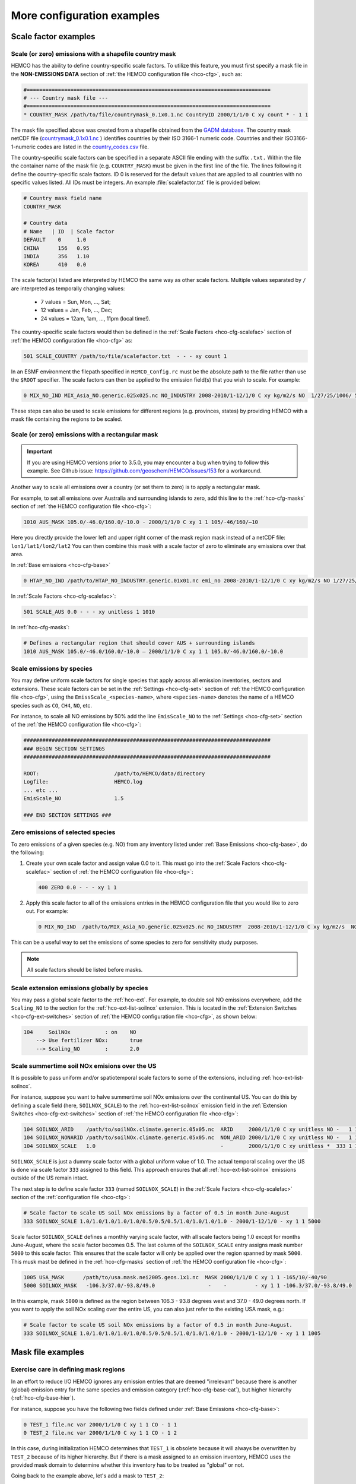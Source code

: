 .. |br| raw:: html

   <br />

.. _cfg-ex:

###########################
More configuration examples
###########################

.. _cfg-ex-scl:

=====================
Scale factor examples
=====================

.. _cfg-ex-scl-shapefile:

Scale (or zero) emissions with a shapefile country mask
-------------------------------------------------------

HEMCO has the ability to define country-specific scale factors. To
utilize this feature, you must first specify a mask file in the
**NON-EMISSIONS DATA** section of :ref:`the HEMCO configuration file
<hco-cfg>`, such as:

.. code-block:: kconfig

   #==============================================================================
   # --- Country mask file ---
   #==============================================================================
   * COUNTRY_MASK /path/to/file/countrymask_0.1x0.1.nc CountryID 2000/1/1/0 C xy count * - 1 1

The mask file specified above was created from a shapefile obtained
from the `GADM database <http://www.gadm.org>`_. The country mask
netCDF file (`countrymask_0.1x0.1.nc
<http://geoschemdata.wustl.edu/ExtData/HEMCO/MASKS/v2014-07/countrymask_0.1x0.1.nc>`_
) identifies countries by their ISO 3166-1 numeric code. Countries and
their ISO3166-1-numeric codes are listed in the `country_codes.csv
<http://geoschemdata.wustl.edu/ExtData/HEMCO/MASKS/v2014-07/country_codes.csv>`_
file.

The country-specific scale factors can be specified in a separate
ASCII file ending with the suffix :literal:`.txt.` Within the file
the container name of the mask file (e.g. :literal:`COUNTRY_MASK`)
must be given in the first line of the file. The lines following it
define the country-specific scale factors. ID 0 is reserved for the
default values that are applied to all countries with no specific values
listed. All IDs must be integers. An example :file:`scalefactor.txt`
file is provided below:

.. code-block:: kconfig

   # Country mask field name
   COUNTRY_MASK

   # Country data
   # Name   | ID  | Scale factor
   DEFAULT    0     1.0
   CHINA      156   0.95
   INDIA      356   1.10
   KOREA      410   0.0

The scale factor(s) listed are interpreted by HEMCO the same way as
other scale factors. Multiple values separated by :literal:`/` are
interpreted as temporally changing values:

  - 7 values = Sun, Mon, ..., Sat;
  - 12 values = Jan, Feb, ..., Dec;
  - 24 values = 12am, 1am, ..., 11pm (local time!).

The country-specific scale factors would then be defined in the
:ref:`Scale Factors <hco-cfg-scalefac>` section of :ref:`the HEMCO
configuration file <hco-cfg>` as:

.. code-block:: kconfig

   501 SCALE_COUNTRY /path/to/file/scalefactor.txt  - - - xy count 1

In an ESMF environment the filepath specified in :literal:`HEMCO_Config.rc` must
be the absolute path to the file rather than use the :literal:`$ROOT` specifier.
The scale factors can then be applied to the emission field(s) that you
wish to scale. For example:

.. code-block:: kconfig

   0 MIX_NO_IND MIX_Asia_NO.generic.025x025.nc NO_INDUSTRY 2008-2010/1-12/1/0 C xy kg/m2/s NO  1/27/25/1006/ 501 1/2 45

These steps can also be used to scale emissions for different regions
(e.g. provinces, states) by providing HEMCO with a mask file
containing the regions to be scaled.


.. _cfg-ex-scl-rec-mask:

Scale (or zero) emissions with a rectangular mask
-------------------------------------------------

.. important::

   If you are using HEMCO versions prior to 3.5.0, you may encounter a
   bug when trying to follow this example. See Github issue:
   https://github.com/geoschem/HEMCO/issues/153 for a workaround.

Another way to scale all emissions over a country (or set them to
zero) is to apply a rectangular mask.

For example, to set all emissions over Australia and surrounding
islands to zero, add this line to the :ref:`hco-cfg-masks` section of
:ref:`the HEMCO configuration file <hco-cfg>`:

.. code-block:: kconfig

    1010 AUS_MASK 105.0/-46.0/160.0/-10.0 - 2000/1/1/0 C xy 1 1 105/-46/160/–10

Here you directly provide the lower left and upper right corner of the
mask region mask instead of a netCDF file:
:literal:`lon1/lat1/lon2/lat2` You can then combine this mask with
a scale factor of zero to eliminate any emissions over that area.

In :ref:`Base emissions <hco-cfg-base>`

.. code-block:: kconfig

    0 HTAP_NO_IND /path/to/HTAP_NO_INDUSTRY.generic.01x01.nc emi_no 2008-2010/1-12/1/0 C xy kg/m2/s NO 1/27/25/501 1/2 4

In :ref:`Scale Factors <hco-cfg-scalefac>`:

.. code-block:: kconfig

   501 SCALE_AUS 0.0 - - - xy unitless 1 1010

In :ref:`hco-cfg-masks`:

.. code-block:: kconfig

   # Defines a rectangular region that should cover AUS + surrounding islands
   1010 AUS_MASK 105.0/-46.0/160.0/-10.0 – 2000/1/1/0 C xy 1 1 105.0/-46.0/160.0/-10.0

.. _cfg-ex-scl-spc:

Scale emissions by species
--------------------------

You may define uniform scale factors for single species that
apply across all emission inventories, sectors and extensions. These
scale factors can be set in the :ref:`Settings <hco-cfg-set>`
section of :ref:`the HEMCO configuration file <hco-cfg>`, using the
:literal:`EmissScale_<species-name>`, where :literal:`<species-name>`
denotes the name of a HEMCO species such as :literal:`CO`,
:literal:`CH4`, :literal:`NO`, etc.

For instance, to scale all NO emissions by 50% add the line
:literal:`EmisScale_NO` to the :ref:`Settings <hco-cfg-set>`
section of the :ref:`the HEMCO configuration file <hco-cfg>`:

.. code-block:: kconfig

   ###############################################################################
   ### BEGIN SECTION SETTINGS
   ###############################################################################

   ROOT:                        /path/to/HEMCO/data/directory
   Logfile:                     HEMCO.log
   ... etc ...
   EmisScale_NO                 1.5

   ### END SECTION SETTINGS ###

.. _cfg-ex-scl-zero-spc:

Zero emissions of selected species
----------------------------------

To zero emissions of a given species (e.g. NO) from any inventory
listed under :ref:`Base Emissions <hco-cfg-base>`, do the following:

#. Create your own scale factor and assign value 0.0 to it. This must
   go into the :ref:`Scale Factors <hco-cfg-scalefac>` section of
   :ref:`the HEMCO configuration file <hco-cfg>`:

   .. code-block:: kconfig

      400 ZERO 0.0 - - - xy 1 1

#. Apply this scale factor to all of the emissions entries in the
   HEMCO configuration file that you would like to zero out.  For
   example:

   .. code-block:: kconfig

      0 MIX_NO_IND  /path/to/MIX_Asia_NO.generic.025x025.nc NO_INDUSTRY  2008-2010/1-12/1/0 C xy kg/m2/s  NO  1/27/25/400/1006 1/2 45

This can be a useful way to set the emissions of some species to zero
for sensitivity study purposes.

.. note::

   All scale factors should be listed before masks.

.. _cfg-ex-ext-global:

Scale extension emissions globally by species
---------------------------------------------

You may pass a global scale factor to the :ref:`hco-ext`.  For
example, to double soil NO emissions everywhere, add the
:literal:`Scaling_NO` to the section for the :ref:`hco-ext-list-soilnox`
extension.  This is located in the :ref:`Extension Switches
<hco-cfg-ext-switches>` section of :ref:`the HEMCO configuration file
<hco-cfg>`, as shown below:

.. code-block:: kconfig

   104     SoilNOx           : on    NO
       --> Use fertilizer NOx:       true
       --> Scaling_NO        :       2.0

.. _cfg-ex-summer-nox:

Scale summertime soil NOx emisions over the US
----------------------------------------------

It is possible to pass uniform and/or spatiotemporal scale factors to
some of the extensions, including :ref:`hco-ext-list-soilnox`.

For instance, suppose you want to halve summertime soil NOx emissions
over the continental US. You can do this by defining a scale field
(here, :literal:`SOILNOX_SCALE`) to the :ref:`hco-ext-list-soilnox`
emission field in the :ref:`Extension Switches <hco-cfg-ext-switches>`
section of :ref:`the HEMCO configuration file <hco-cfg>`:

.. code-block:: kconfig

   104 SOILNOX_ARID    /path/to/soilNOx.climate.generic.05x05.nc  ARID     2000/1/1/0 C xy unitless NO -   1 1
   104 SOILNOX_NONARID /path/to/soilNOx.climate.generic.05x05.nc  NON_ARID 2000/1/1/0 C xy unitless NO -   1 1
   104 SOILNOX_SCALE   1.0                                        -        2000/1/1/0 C xy unitless *  333 1 1

:literal:`SOILNOX_SCALE` is just a dummy scale factor with a global
uniform value of 1.0.   The actual temporal scaling over
the US is done via scale factor :literal:`333` assigned to this
field. This approach ensures that all :ref:`hco-ext-list-soilnox`
emissions outside of the US remain intact.

The next step is to define scale factor :literal:`333` (named
:literal:`SOILNOX\_SCALE`) in the :ref:`Scale Factors
<hco-cfg-scalefac>` section of the :ref:`configuration file <hco-cfg>`:

.. code-block:: kconfig

   # Scale factor to scale US soil NOx emissions by a factor of 0.5 in month June-August
   333 SOILNOX_SCALE 1.0/1.0/1.0/1.0/1.0/0.5/0.5/0.5/1.0/1.0/1.0/1.0 - 2000/1-12/1/0 - xy 1 1 5000

Scale factor :literal:`SOILNOX_SCALE` defines a monthly varying scale
factor, with all scale factors being 1.0 except for months
June-August, where the scale factor becomes 0.5. The last column of
the :literal:`SOILNOX_SCALE` entry assigns mask number :literal:`5000`
to this scale factor. This ensures that the scale factor will only be
applied over the region spanned by mask :literal:`5000`. This musk
mast be defined in the :ref:`hco-cfg-masks` section of :ref:`the HEMCO
configuration file <hco-cfg>`:

.. code-block:: kconfig

   1005 USA_MASK      /path/to/usa.mask.nei2005.geos.1x1.nc  MASK 2000/1/1/0 C xy 1 1 -165/10/-40/90
   5000 SOILNOX_MASK   -106.3/37.0/-93.8/49.0                 -    -         - xy 1 1 -106.3/37.0/-93.8/49.0

In this example, mask :literal:`5000` is defined as the region between
106.3 - 93.8 degrees west and 37.0 - 49.0 degrees north. If you want
to apply the soil NOx scaling over the entire US, you can also just
refer to the existing USA mask, e.g.:

.. code-block:: kconfig

   # Scale factor to scale US soil NOx emissions by a factor of 0.5 in month June-August.
   333 SOILNOX_SCALE 1.0/1.0/1.0/1.0/1.0/0.5/0.5/0.5/1.0/1.0/1.0/1.0 - 2000/1-12/1/0 - xy 1 1 1005

.. _cfg-ex-mask:

==================
Mask file examples
==================

Exercise care in defining mask regions
--------------------------------------

In an effort to reduce I/O HEMCO ignores any emission entries that are
deemed "irrelevant" because there is another (global) emission entry
for the same species and emission category (:ref:`hco-cfg-base-cat`),
but higher hierarchy (:ref:`hco-cfg-base-hier`).

For instance, suppose you have the following two fields defined under
:ref:`Base Emissions <hco-cfg-base>`:

.. code-block:: kconfig

    0 TEST_1 file.nc var 2000/1/1/0 C xy 1 1 CO - 1 1
    0 TEST_2 file.nc var 2000/1/1/0 C xy 1 1 CO - 1 2

In this case, during initialization HEMCO determines that
:literal:`TEST_1` is obsolete because it will always be overwritten by
:literal:`TEST_2` because of its higher hierarchy. But if there is a
mask assigned to an emission inventory, HEMCO uses the
provided mask domain to determine whether this inventory has
to be treated as "global" or not.

Going back to the example above, let's add a mask to :literal:`TEST_2`:

.. code-block:: kconfig

   0 TEST_1 file.nc var 2000/1/1/0 C xy 1 1 CO -    1 1
   0 TEST_2 file.nc var 2000/1/1/0 C xy 1 1 CO 1000 1 2

and let´s define the following :ref:`mask <hco-cfg-masks>`:

.. code-block:: kconfig

   1000 TEST_MASK mask.nc var 2000/1/1/0 C xy 1 1 -180/180/-90/90

HEMCO uses the mask range (:literal:`180/180/-90/90`) to define the
extension of this mask. If that range covers the entire HEMCO grid
domain, it considers every emission inventory linked with this mask as
¨global¨. In our example, :literal:`TEST_2` would still be considered
global because the mask extends over the entire globe, and
:literal:`TEST_1` is thus ignored by HEMCO.

However, changing the mask domain to something smaller will tell HEMCO
that :literal:`TEST_2` is not global, and that it cannot drop
:literal:`TEST_1` because of that:

.. code-block:: kconfig

   1000 TEST_MASK mask.nc var 2000/1/1/0 C xy 1 1 -90/180/-45/45

Long story short: if you set the mask range to a domain that is
somewhat smaller than your simulation window, things work just
fine. But if you set the range to something bigger, HEMCO will start
ignoring emission files.

.. _cfg-ex-mask-frac:

Preserve fractional values when masking emissions
-------------------------------------------------

Question from a HEMCO user:

    I see that when the mask files are regridded they are remapped to
    0 or 1 via regular rounding. Unfortunately, this method will not
    work well for my application, because the region I am trying to
    zero out is a small region inside the 4x5 grid cell and thus the
    current mask will not change the emissions on a
    :math:`4^{\circ}{\times}5^{\circ}` scale.

    I was wondering whether it would be possible/straightforward to
    modify the mask regridding method such that
    :math:`4^{\circ}{\times}5^{\circ}` emissions scale will
    scale with the fraction of the gird cell that is masked (e.g., if
    a quarter of the grid cells in one of the
    :math:`4^{\circ}{\times}5^{\circ}` grid are masked, the emissions
    will scale down by 25%).

For this application, it may better to define your mask file in the
:ref:`Scale Factors <hco-cfg-scalefac>` section of :ref:`the HEMCO
configuration file <hco-cfg>`.

By defining a mask in the :ref:`hco-cfg-masks` section, HEMCO
identifies the data container type as MASK and treats the data as
binary.  Long story short:

.. code-block:: kconfig

   ###############################################################################
   ### BEGIN SECTION MASKS
   ###############################################################################

   If your mask file is currently defined here ...

   ### END SECTION MASKS ###

If you instead move that line to the SECTION SCALE FACTORS then HEMCO
will treat the mask as type SCAL. I believe that would preserve the
regridded value (in your example 0.25) and apply that to the emissions
in a 4x5 grid box.

.. code-block:: kconfig

   ###############################################################################
   ### BEGIN SECTION SCALE FACTORS
   ###############################################################################

   ... put your mask file here instead ...

   ### END SECTION SCALE FACTORS ###

.. _cfg-ex-mask-tagged:

Create emissions for geographically tagged species
--------------------------------------------------

.. important::

   Tagging emissions by geographic regions is currently supported only
   for :ref:`base emissions <hco-cfg-base>` but not for emissions
   computed by :ref:`hco-ext`. We hope to add this capability into a
   future HEMCO version.

If you are using HEMCO interfaced to an external model, and need to
create emissions for geographically tagged species, follow thse steps.

#. Define masks for your geographic regions in the :ref:`hco-cfg-masks`
   secton of :ref:`the HEMCO configuration file <hco-cfg>`:

   .. code-block:: kconfig

      #==============================================================================
      # Country/region masks
      #==============================================================================
      1001 MASK_1  -30/30/45/70    - 2000/1/1/0 C xy 1 1 -30/30/45/70
      1002 MASK_2  -118/17/-95/33  - 2000/1/1/0 C xy 1 1 -118/17/-95/33
      1003 MASK_3  my_mask_file.nc - 2000/1/1/0 C xy 1 1 105/-46/160/–10

      # ... etc ...

   If your mask regions are rectangular, you can specify the
   longitude and latitude at the box corners (such as was done for
   :literal:`MASK_1` and :literal:`MASK_2`).  You may also read a mask
   definition from a netCDF file (as was done for :literal:`MASK_3`).

#. In the :ref:`Base Emissions <hco-cfg-base>` section of :ref:`the
   HEMCO configuration file <hco-cfg>`, add extra entries for tagged
   species underneath the entry for the global species, such as:

   .. code-block:: kconfig

      #==============================================================================
      # --- EDGAR v4.2 emissions, various sectors ---
      #==============================================================================
      (((EDGAR

      ### Gas and oil ###
      0 CH4_GAS__1B2a    v42_CH4.0.1x0.1.nc  ch4_1B2a  2004-2008/1/1/0 C xy kg/m2/s CH4   -    1 1
      0 CH4_GAS__1b2a_a  -                   -         -               - -  -       CH4_a 1001 1 1
      0 CH4_GAS__1b2a_b  -                   -         -               - -  -       CH4_b 1002 1 1
      0 CH4_GAS__1b2a_c  -                   -         -               - -  -       CH4_c 1003 1 1
      # ... etc ...

      ### Coal mines ###
      0 CH4_COAL__1B1    v42_CH4.0.1x0.1.nc  ch4_1B1   2004-2008/1/1/0 C xy kg/m2/s CH4   -    2 1
      0 CH4_COAL__1B1_a  -                   -         -               - -  -       CH4_a 1001 2 1
      0 CH4_COAL__1B1_b  -                   -         -               - -  -       CH4_b 1002 2 1
      0 CH4_COAL__1B1_c  -                   -         -               - -  -       CH4_c 1003 2 1
      # ... etc ...``


This will put the total emissions into your CH4 tracer (tracer #1). It
will then also apply the regional masks to the total emissions and
then store them into tagged species (i.e. :literal:`CH4_a`,
:literal:`CH4_b`, and :literal:`CH4_c`).  These tagged species must
also be defined in your external model with the same names.

.. _cfg-ex-ext:

=========================
HEMCO extensions examples
=========================

.. _cfg-ex-ext-fix-megan:

Fix MEGAN extension emissions to a specified year
-------------------------------------------------

Question submitted by a HEMCO user:

   Is it possible to fix :ref:`hco-ext-list-megan` emissions to a
   given year? I know this works for many other :ref:`base emissions
   <hco-cfg-base>` inventories, but MEGAN emissions are dependent on
   environmental variables.

Your best option may be to run the HEMCO standalone and save out
MEGAN emissions for the desired year.  Then, in a subsequent run, you
can read in the :ref:`HEMCO diagnostic output <hco-diag>` files
containing the archived :ref:`hco-ext-list-megan` emissions.

#. Run the HEMCO standalone model. Make sure the following entries
   to your :file:`HEMCO_Diagn.rc` file:

   .. code-block:: kconfig

      EmisISOP_Biogenic  ISOP   108    -1  -1   2   kg/m2/s  ISOP_emissions_from_biogenic_sources
      EmisISOP_Biogenic  ISOP   108    -1  -1   2   kg/m2/s  ISOP_emissions_from_biogenic_sources
      EmisALD2_Biogenic  ALD2   108    -1  -1   2   kg/m2/s  ALD2_emissions_from_biogenic_sources
      # ... etc for other MEGAN species ...

   In the above entries, :literal:`108` tells HEMCO to get the
   emissions from the :ref:`hco-ext-list` extension, which is listed
   in the :ref:`Extension Switches <hco-cfg-ext-switches>` section of
   the :ref:`configuration file <hco-cfg>` with
   :ref:`hco-cfg-ext-switches-extnr` 108.

#. Add the following lines in the :ref:`Settings <hco-cfg-set>`
   section of :ref:`the HEMCO configuration file <hco-cfg>`:

   .. code-block:: kconfig

      DiagnFile:                   HEMCO_Diagn.rc
      DiagnPrefix:                 HEMCO_diagnostics
      DiagnFreq:                   Monthly

   For more information, see the sections on :ref:`hco-cfg-set-diagnfile`,
   :ref:`hco-cfg-set-diagnprefix`, and :ref:`hco-cfg-set-diagnfreq`.

#. Turn off the :ref:`hco-ext-list-megan` extension in the
   :ref:`Extension Switches <hco-cfg-ext-switches>` section of the
   configuration file.

   .. code-block:: kconfig

      108     MEGAN                  : off   ISOP/ACET/PRPE/...etc additional species...

#. Add entries for reading the fixed MEGAN emission that were archived
   in Step 1 under :ref:`Base Emissions <hco-cfg-base>`.  For example:

   .. code-block:: kconfig

      0 MEGAN_ISOP /path/to/HEMCO_diagnostic.2016$MM010000.nc EmisISOP_Biogenic 2016/1-12/1/1/0 C xy kg/m2/s ISOP - 4 1

   .. note::

      HEMCO category :literal:`Cat = 4` is reserved for biogenic emissions.

#. Run HEMCO in either standalone mode, or coupled to an external
   model, dependingon your application.

.. _cfg-ex-ext-emit-2d-levels:

Add 2D emissions into specific levels
-------------------------------------

HEMCO can emit emissions into a layer other than the surface layer.
For example:

.. code-block:: kconfig

   0 EMEP_CO EMEP.nc CO 2000-2014/1-12/1/0 C xyL5 kg/m2/s CO 1/1001 1 2

will release the :literal:`EMEP_CO` into level 5 instead of
level 1. Theoretically, you could create a separate HEMCO entry for
every emission level (under :ref:`Base Emissions <hco-cfg-base>`:

.. code-block:: kconfig

   0 EMEP_CO_L1 EMEP.nc CO 2000-2014/1-12/1/0 C xyL1 kg/m2/s CO 1 150/1001 1 2
   0 EMEP_CO_L2 EMEP.nc CO 2000-2014/1-12/1/0 C xyL2 kg/m2/s CO 1 151/1001 1 2
   0 EMEP_CO_L3 EMEP.nc CO 2000-2014/1-12/1/0 C xyL3 kg/m2/s CO 1 152/1001 1 2

and assign :ref:`Scale Factors <hco-cfg-scalefac>` (e.g. 150, 151,
152) to specify the fraction of EMEP emissions to be added into each level:

.. code-block:: kconfig

   151 EMEP_LEV1_FRAC 0.5 - - - xy 1 1
   152 EMEP_LEV2_FRAC 0.1 - - - xy 1 1
   153 EMEP_LEV3_FRAC 0.1 - - - xy 1 1``

But this approach is somewhat cumbersome. Also, this won’t give you
the possibility to specifically emit a fraction above the PBL given
that the PBL height is variable over time.

Use this notation (under :ref:`Base Emissions <hco-cfg-base>`) to tell
HEMCO that you would like EMEP emissins to be added into levels 1 through 3:

.. code-block:: kconfig

   0 EMEP_CO_L1 EMEP.nc CO 2000-2014/1-12/1/0 C xyL=1:3 kg/m2/s CO 1 1001 1 2

The emissions are then spread across the lowest 3 model levels based
upon the model level thicknesses.

Instead of specifying the model levels, you may also specify the
altitude in meters or use :literal:`PBL` for the planetary boundary
layer:

.. code-block:: kconfig

   # Emit from surface up to 2500 meters
   0 EMEP_CO_L1 EMEP.nc CO 2000-2014/1-12/1/0 C xyL=1:2500m kg/m2/s C 1001 1 2

   # Emit between 1000 and 5000 meters altitude
   0 EMEP_CO_L1 EMEP.nc CO 2000-2014/1-12/1/0 C xyL=1000m:5000m kg/m2/s CO 1 1001 1 2

   # Emit between 5000 meters altitude and model level 17
   0 EMEP_CO_L1 EMEP.nc CO 2000-2014/1-12/1/0 C xyL=500m:17 kg/m2/s CO 1 1001 1 2

   # Emit from the surface to the PBL top
   0 EMEP_CO_L1 EMEP.nc CO 2000-2014/1-12/1/0 C xyL=1:PBL kg/m2/s CO 1 1001 1 2

HEMCO can also read the emission levvel from an external source
(e.g. netCDF file) that is listed as a scale factor.  This field can
then be referred to using its scale factor ID.  As an example, let's
assume daily varying emission heights for 2009-2010 are archived in
:file:`emis_heights.nc` as variable :literal:`emish` in units of
:literal:`m`. available for years 2009 to 2010). You can then define a
:ref:`Scale Factor <hco-cfg-scalefac>` such as:

.. code-block:: kconfig

   300 EMIT_HEIGHT emis_heights.nc emish 2009-2010/1-12/1-31/0 C xy m 1

and refer to this scale factor as the upper bound of the injection
height under :ref:`Base Emissions <hco-cfg-base>`:

.. code-block:: kconfig

   0 GFAS_CO GFAS_201606.nc cofire 2009-2010/1-12/1-31/0 C xyL=1:scal300 kg/m2/s CO - 5 3

It should be noted that HEMCO always regrids the fields to the model
grid before doing any data operations. If the emission height file is
very spotty and contains a lot of zeros the averaged injection heights
may be too low. In this case it may be required to set all zeros to
missing values (which are ignored by HEMCO) to achieve the desired result.

.. _cfg-ex-ext-fix-vert-dist-2d:

Vertically distributing emissions
---------------------------------

In HEMCO 3.0.0 and later versions, the capability to vertically
allocate emissions has been added. To achieve this, HEMCO first copies
emissions to all levels when dimensions :literal:`xyL*` are specified.
Scale factors can then be applied to determine distribute the
emissions vertically.

For example, let's assume that we have a file :file:`vert_alloc.nc`
containing the ratio of emissions to apply to each level for CEDS
energy, industry, and ship emissions.  We must add the following
entries to under the :ref:`Scale Factors <hco-cfg-scalefac>` section
of the :ref:`the HEMCO configuration file <hco-cfg>`:

.. code-block:: kconfig

   #==============================================================================
   # --- CEDS vertical partitioning ---
   #==============================================================================
   (((CEDS
   315 ENERGY_LEVS   vert_alloc.nc g_energy   2017/1/1/0 C xyz 1 1
   316 INDUSTRY_LEVS vert_alloc.nc g_industry 2017/1/1/0 C xyz 1 1
   317 SHIP_LEVS     vert_alloc.nc cmv_c3     2017/1/1/0 C xyz 1 1
   )))CEDS

These scale factors are then applied to the :literal:`CEDS_*_ENE`,
:literal:`CEDS_*_IND`,  and :literal:`CEDS_*_SHIP` fields that are
listed under :ref:`Base Emissions <hco-cfg-base>`.  These fields are
2D in the CEDS data files, but we now can specify dimensions
:literal:`xyL*` instead of :literal:`xy` to tell HEMCO to copy the
field into each emissions level:

.. code-block:: kconfig

   0 CEDS_CO_ENE CO-em-total-anthro_CEDS_$YYYY.nc  CO_ene  1970-2017/1-12/1/0 C xyL* kg/m2/s CO 26/37/35/315 1  5
   0 CEDS_CO_IND CO-em-total-anthro_CEDS_$YYYY.nc  CO_ind  1970-2017/1-12/1/0 C xyL* kg/m2/s CO 26/316       1  5
   0 CEDS_CO_SHP CO-em-total-anthro_CEDS_$YYYY.nc  CO_shp  1970-2017/1-12/1/0 C xyL*`kg/m2/s CO 26/317       10 5

.. _cfg-ex-other-math:

=================================
Mathematical expressions examples
=================================

You may define mathematical expressions in :ref:`the HEMCO
configuration file <hco-cfg>`.  Similar to uniform values, these must
be placed in in the :ref:`hco-cfg-base-sourcefile` column.  All
expressions are evaluated during run-time. They can be used e.g. to
model an oscillating emission source. All mathematical expressions
must contain at least one time-dependent variable that is evaluated
on-the-fly. Mathematical expressions are specified by using the prefix
:literal:`MATH:`, followed by the mathematical expression. The
expression is a combination of variables, mathematical operations, and
constants (e.g. :literal:`MATH:5.0+2.5\*sin(HH)`.

.. _cfg-ex-other-math-vars:

Supported variables and operators
---------------------------------

The following variable names and mathematical operations are currently
supported:

**Variable names**

+----------+-----------------------------------+
| Variable | Description                       |
+==========+===================================+
| ``YYYY`` | Current year                      |
+----------+-----------------------------------+
| ``MM``   | Current month (1-12)              |
+----------+-----------------------------------+
| ``DD``   | Current day (1-31)                |
+----------+-----------------------------------+
| ``HH``   | Current hour (0-23)               |
+----------+-----------------------------------+
| ``NN``   | Current minute (0-59)             |
+----------+-----------------------------------+
| ``SS``   | Current second (0-59)             |
+----------+-----------------------------------+
| ``DOY``  | Current day of year (0-365) or    |
|          | (0-366 in leap years)             |
+----------+-----------------------------------+
| ``DOM``  | Days in current month             |
+----------+-----------------------------------+
| ``WD``   | Weekday: (1=Sun, 2=Mon, .. 7=Sat) |
+----------+-----------------------------------+
| ``LH``   | Hour in local time                |
+----------+-----------------------------------+
| ``PI``   | The constant PI                   |
+----------+-----------------------------------+

**Basic mathematical operators:** + - / * ^ ( )

**Advanced mathematical functions**: *sin*, *cos*, *tan*,
*asin*, *acos*, *atan*, *sinh*, *cosh*, *tanh*, *sind*,
*cosd*, *tand*,  *log*, *log10*, *nint*, *anint*,
*aint*, *exp*, *sqrt*, *abs*, *floor*. The names refer to
the equivalent Fortran functions.

.. important::

   When using mathematical expressions, we recommend setting the
   :ref:`hco-cfg-base-sourcetime` attribute to :literal:`*`,
   especially if you are using the short-term variables
   (:literal:`HH`, :literal:`NN`, :literal:`SS`, :literal:`LH`).  This
   will ensure that your expression will get evaluated on every
   emission time step.

.. _cfg-ex-other-math-sine:

Example: Define a sinusoidal source
-----------------------------------

To define a sine-wave emission source of NO with an oscillation
frequency of 24 hours, add the following line to section :ref:`Base
Emissions <hco-cfg-base>` in :ref:`the HEMCO configuration file
<hco-cfg>`.  Place the mathematical expression under the
:ref:`hco-cfg-base-sourcefile` column (i.e. the 3rd column):

.. code-block:: kconfig

   0 SINE_NO  MATH:sin(HH/12*PI) - * C xy kg/m2/s NO - 1 500

This defines an emission category (:ref:`hco-cfg-base-cat`) of
:literal:`1` and hierarchy (:ref:`hco-cfg-base-hier`) of
:literal:`500`.  No scale factors are applied.

.. important::

   Mathematical expressions can produce negative emissions, which by
   default cause HEMCO to stop with an error. Negative emissions can
   be enabled by setting :literal:`Negative values: 2` in the
   :ref:`Settings <hco-cfg-set>` section of :ref:`the HEMCO
   configuration file <hco-cfg>`.

In order to avoid negative values, you may specify an offset, as is
shown below:

.. code-block:: kconfig

   0 SINE_NO  MATH:2.0+sin(HH/12*PI) - * C xy kg/m2/s NO - 1 500

.. _cfg-ex-other:

==============
Other examples
==============

.. _cfg-ex-other-passive:

Assign emissions to passive species in an external model
--------------------------------------------------------

The HEMCO passive species module allows you to run a suite of passive
species alongside any simulation, i.e. it works with all simulation
types. To use the passive species within GEOS-Chem, follow these steps:

Let's assume you are using HEMCO in an external model, and that you
have two passive species named :literal:`PASV1` and :literal:`PASV2`
that have constant emissions fluxes.  Add the following entries to the
:ref:`Base Emissions <hco-cfg-base>` section of :ref:`the HEMCO
configuration file <hco-cfg>`:

.. code-block:: kconfig

   # Assign PASV1 a flux of 0.001 kg/m2/s
   0 PASV1_Flux 1.0e-3  - - - xy kg/m2/s PASV1 - 1 1

   # Assign PASV2 a flux of 1e-9 kg/m2/s
   0 PASV2_Flux 1.0e-9  - - - xy kg/m2/s PASV2 - 1 1

   # ... etc for additional species ...

To define emissions for passive species that are geographically
tagged, simply assign corresponding mask values in the third-to-last
column:

.. code-block:: kconfig

   0 PASV1_Flux 1.0e-3  - - - xy kg/m2/s PASV1 1000 1 1
   0 PASV2_Flux 1.0e-9  - - - xy kg/m2/s PASV2 1001 1 1

   # ... etc for additional species...

Here, 1000 and 1001 refer to :ref:`mask definitions <hco-cfg-masks>`
in :ref:`the HEMCO configuration file <hco-cfg>`.


Next, request HEMCO diagnostic output.  Define the following entries
in the :ref:`diagnostics configuration file <hco-diag-configfile>` (aka
:file:`HEMCO_Diagn.rc`):

.. code-block:: kconfig

   # Name       Spec  ExtNr Cat Hier Dim Unit     Longname
   PASV1_TOTAL  PASV1 -1    -1  -1   2   kg/m2/s  PASV1_emission_flux
   PASV2_TOTAL  PASV2 -1    -1  -1   2   kg/m2/s  PASV2_emission_flux

   # ... etc for additional species ...

To activate these diagnostics, you must specify values for
:ref:`hco-cfg-set-diagnfile` and :ref:`hco-cfg-set-diagnfreq` in the
:ref:`Settings <hco-cfg-set>` section of :ref:`the HEMCO
configuration file <hco-cfg>`:

.. code-block:: kconfig

   DiagnFile:                 HEMCO_Diagn.rc
   DiagnFreq:                 00000000 003000

The :ref:`hco-cfg-set-diagnfile` option tells HEMCO to read the
diagnostic definitions in the file that you specify (the default is
:file:`HEMCO_Diagn.rc`).  Use :ref:`hco-cfg-set-diagnfreq` to specify
the diagnostic frequency (i.e. the interval at which diagnostics
output will be created).
